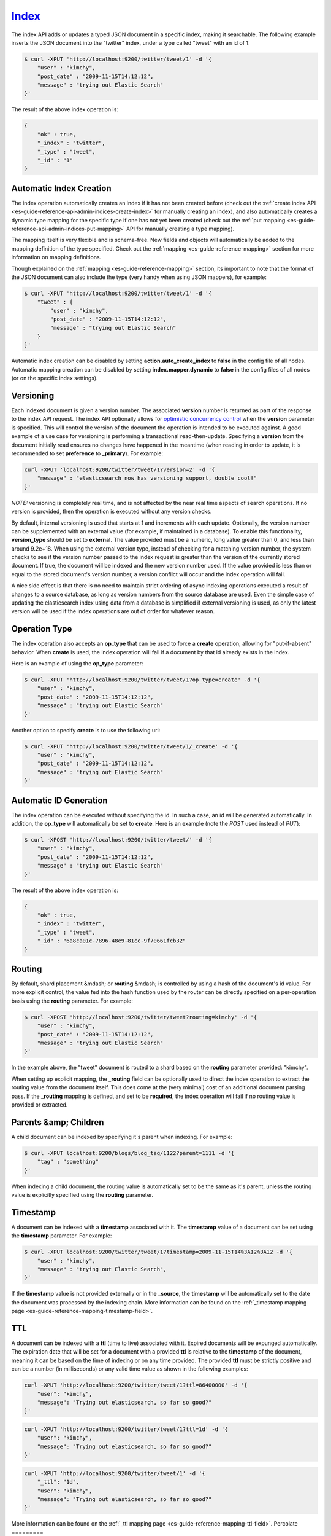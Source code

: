 .. _es-guide-reference-api-index_:

======
Index_
======

The index API adds or updates a typed JSON document in a specific index, making it searchable. The following example inserts the JSON document into the "twitter" index, under a type called "tweet" with an id of 1:


.. code-block:: js

    $ curl -XPUT 'http://localhost:9200/twitter/tweet/1' -d '{
        "user" : "kimchy",
        "post_date" : "2009-11-15T14:12:12",
        "message" : "trying out Elastic Search"
    }'


The result of the above index operation is:


.. code-block:: js


    {
        "ok" : true,
        "_index" : "twitter",
        "_type" : "tweet",
        "_id" : "1"
    }


Automatic Index Creation
========================

The index operation automatically creates an index if it has not been created before (check out the :ref:`create index API <es-guide-reference-api-admin-indices-create-index>`  for manually creating an index), and also automatically creates a dynamic type mapping for the specific type if one has not yet been created (check out the :ref:`put mapping <es-guide-reference-api-admin-indices-put-mapping>`  API for manually creating a type mapping).


The mapping itself is very flexible and is schema-free. New fields and objects will automatically be added to the mapping definition of the type specified. Check out the :ref:`mapping <es-guide-reference-mapping>`  section for more information on mapping definitions.


Though explained on the :ref:`mapping <es-guide-reference-mapping>`  section, its important to note that the format of the JSON document can also include the type (very handy when using JSON mappers), for example:


.. code-block:: js

    $ curl -XPUT 'http://localhost:9200/twitter/tweet/1' -d '{
        "tweet" : {
            "user" : "kimchy",
            "post_date" : "2009-11-15T14:12:12",
            "message" : "trying out Elastic Search"
        }
    }'


Automatic index creation can be disabled by setting **action.auto_create_index** to **false** in the config file of all nodes. Automatic mapping creation can be disabled by setting **index.mapper.dynamic** to **false** in the config files of all nodes (or on the specific index settings).


Versioning
==========

Each indexed document is given a version number. The associated **version** number is returned as part of the response to the index API request. The index API optionally allows for `optimistic concurrency control <http://en.wikipedia.org/wiki/Optimistic_concurrency_control>`_  when the **version** parameter is specified. This will control the version of the document the operation is intended to be executed against. A good example of a use case for versioning is performing a transactional read-then-update. Specifying a **version** from the document initially read ensures no changes have happened in the meantime (when reading in order to update, it is recommended to set **preference** to **_primary**). For example:


.. code-block:: js

    curl -XPUT 'localhost:9200/twitter/tweet/1?version=2' -d '{
        "message" : "elasticsearch now has versioning support, double cool!"
    }'


*NOTE:* versioning is completely real time, and is not affected by the near real time aspects of search operations. If no version is provided, then the operation is executed without any version checks.


By default, internal versioning is used that starts at 1 and increments with each update. Optionally, the version number can be supplemented with an external value (for example, if maintained in a database). To enable this functionality, **version_type** should be set to **external**. The value provided must be a numeric, long value greater than 0, and less than around 9.2e+18. When using the external version type, instead of checking for a matching version number, the system checks to see if the version number passed to the index request is greater than  the version of the currently stored document. If true, the document will be indexed and the new version number used. If the value provided is less than or equal to the stored document's version number, a version conflict will occur and the index operation will fail.


A nice side effect is that there is no need to maintain strict ordering of async indexing operations executed a result of changes to a source database, as long as version numbers from the source database are used. Even the simple case of updating the elasticsearch index using data from a database is simplified if external versioning is used, as only the latest version will be used if the index operations are out of order for whatever reason.


Operation Type
==============

The index operation also accepts an **op_type** that can be used to force a **create** operation, allowing for "put-if-absent" behavior. When **create** is used, the index operation will fail if a document by that id already exists in the index.


Here is an example of using the **op_type** parameter:


.. code-block:: js

    $ curl -XPUT 'http://localhost:9200/twitter/tweet/1?op_type=create' -d '{
        "user" : "kimchy",
        "post_date" : "2009-11-15T14:12:12",
        "message" : "trying out Elastic Search"
    }'


Another option to specify **create** is to use the following uri:


.. code-block:: js

    $ curl -XPUT 'http://localhost:9200/twitter/tweet/1/_create' -d '{
        "user" : "kimchy",
        "post_date" : "2009-11-15T14:12:12",
        "message" : "trying out Elastic Search"
    }'



Automatic ID Generation
=======================

The index operation can be executed without specifying the id. In such a case, an id will be generated automatically. In addition, the **op_type** will automatically be set to **create**. Here is an example (note the *POST* used instead of *PUT*):

.. code-block:: js

    $ curl -XPOST 'http://localhost:9200/twitter/tweet/' -d '{
        "user" : "kimchy",
        "post_date" : "2009-11-15T14:12:12",
        "message" : "trying out Elastic Search"
    }'


The result of the above index operation is:


.. code-block:: js


    {
        "ok" : true,
        "_index" : "twitter",
        "_type" : "tweet",
        "_id" : "6a8ca01c-7896-48e9-81cc-9f70661fcb32"
    }


Routing
=======

By default, shard placement &mdash; or **routing** &mdash; is controlled by using a hash of the document's id value. For more explicit control, the value fed into the hash function used by the router can be directly specified on a per-operation basis using the **routing** parameter. For example:


.. code-block:: js

    $ curl -XPOST 'http://localhost:9200/twitter/tweet?routing=kimchy' -d '{
        "user" : "kimchy",
        "post_date" : "2009-11-15T14:12:12",
        "message" : "trying out Elastic Search"
    }'


In the example above, the "tweet" document is routed to a shard based on the **routing** parameter provided: "kimchy".


When setting up explicit mapping, the **_routing** field can be optionally used to direct the index operation to extract the routing value from the document itself. This does come at the (very minimal) cost of an additional document parsing pass. If the **_routing** mapping is defined, and set to be **required**, the index operation will fail if no routing value is provided or extracted.


Parents &amp; Children
======================

A child document can be indexed by specifying it's parent when indexing. For example:


.. code-block:: js

    $ curl -XPUT localhost:9200/blogs/blog_tag/1122?parent=1111 -d '{
        "tag" : "something"
    }'


When indexing a child document, the routing value is automatically set to be the same as it's parent, unless the routing value is explicitly specified using the **routing** parameter.


Timestamp
=========

A document can be indexed with a **timestamp** associated with it. The **timestamp** value of a document can be set using the **timestamp** parameter. For example:


.. code-block:: js

    $ curl -XPUT localhost:9200/twitter/tweet/1?timestamp=2009-11-15T14%3A12%3A12 -d '{
        "user" : "kimchy",
        "message" : "trying out Elastic Search",
    }'


If the **timestamp** value is not provided externally or in the **_source**, the **timestamp** will be automatically set to the date the document was processed by the indexing chain. More information can be found on the :ref:`_timestamp mapping page <es-guide-reference-mapping-timestamp-field>`.

TTL
===

A document can be indexed with a **ttl** (time to live) associated with it. Expired documents will be expunged automatically. The expiration date that will be set for a document with a provided **ttl** is relative to the **timestamp** of the document, meaning it can be based on the time of indexing or on any time provided. The provided **ttl** must be strictly positive and can be a number (in milliseconds) or any valid time value as shown in the following examples:


.. code-block:: js

    curl -XPUT 'http://localhost:9200/twitter/tweet/1?ttl=86400000' -d '{
        "user": "kimchy",
        "message": "Trying out elasticsearch, so far so good?"
    }'


.. code-block:: js

    curl -XPUT 'http://localhost:9200/twitter/tweet/1?ttl=1d' -d '{
        "user": "kimchy",
        "message": "Trying out elasticsearch, so far so good?"
    }'


.. code-block:: js

    curl -XPUT 'http://localhost:9200/twitter/tweet/1' -d '{
        "_ttl": "1d",
        "user": "kimchy",
        "message": "Trying out elasticsearch, so far so good?"
    }'


More information can be found on the :ref:`_ttl mapping page <es-guide-reference-mapping-ttl-field>`.
Percolate
=========

:ref:`Percolation <es-guide-reference-api-percolate>`  can be performed at index time by passing the **percolate** parameter. Setting it to ***** will cause all percolation queries registered against the index to be checked against the provided document, for example:


.. code-block:: js

    curl -XPUT localhost:9200/test/type1/1?percolate=* -d '{
        "field1" : "value1"
    }'


To filter out which percolator queries will be executed, pass the query string syntax to the **percolate** parameter:


.. code-block:: js

    curl -XPUT localhost:9200/test/type1/1?percolate=color:green -d '{
        "field1" : "value1",
        "field2" : "value2"
    }'


*NOTE:* In a distributed cluster, percolation during the index operation is performed on the primary shard, as soon as the index operation completes. The operation executes on the primary while the replicas are updating, concurrently. Percolation during the index operation somewhat cuts down on parsing overhead, as the parse tree for the document is simply re-used for percolation.


Distributed
===========

The index operation is directed to the primary shard based on it's route (see the Routing section above) and performed on the actual node containing this shard. After the primary shard completes the operation, if needed, the update is distributed to applicable replicas.


Write Consistency
=================

To prevent writes from taking place on the "wrong" side of a network partition, by default, index operations only succeed if a quorum (>replicas/2+1) of active shards are available. This default can be overridden on a node-by-node basis using the **action.write_consistency** setting. To alter this behavior per-operation, the **consistency** request parameter can be used.


Valid write consistency values are **one**, **quorum**, and **all**.


Asynchronous Replication
========================

By default, the index operation only returns after all shards within the replication group have indexed the document (sync replication). To enable asynchronous replication, causing the replication process to take place in the background, set the **replication** parameter to **async**. When asynchronous replication is used, the index operation will return as soon as the operation succeeds on the primary shard.


Refresh
=======

To refresh the index immediately after the operation occurs, so that the document appears in search results immediately, the **refresh** parameter can be set to **true**. Setting this option to **true** should *ONLY* be done after careful thought and verification that it does not lead to poor performance, both from an indexing and a search standpoint. Note, getting a document using the get API is completely realtime.


Timeout
=======

The primary shard assigned to perform the index operation might not be available when the index operation is executed. Some reasons for this might be that the primary shard is currently recovering from a gateway or undergoing relocation. By default, the index operation will wait on the primary shard to become available for up to 1 minute before failing and responding with an error. The **timeout** parameter can be used to explicitly specify how long it waits. Here is an example of setting it to 5 minutes:


.. code-block:: js

    $ curl -XPUT 'http://localhost:9200/twitter/tweet/1?timeout=5m' -d '{
        "user" : "kimchy",
        "post_date" : "2009-11-15T14:12:12",
        "message" : "trying out Elastic Search"
    }'


